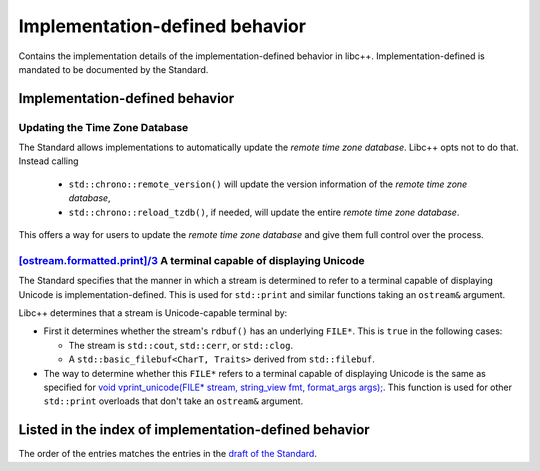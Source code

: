 .. _implementation-defined-behavior:

===============================
Implementation-defined behavior
===============================

Contains the implementation details of the implementation-defined behavior in
libc++. Implementation-defined is mandated to be documented by the Standard.

.. note:
   This page is far from complete.


Implementation-defined behavior
===============================

Updating the Time Zone Database
-------------------------------

The Standard allows implementations to automatically update the
*remote time zone database*. Libc++ opts not to do that. Instead calling

 - ``std::chrono::remote_version()`` will update the version information of the
   *remote time zone database*,
 - ``std::chrono::reload_tzdb()``, if needed, will update the entire
   *remote time zone database*.

This offers a way for users to update the *remote time zone database* and
give them full control over the process.


`[ostream.formatted.print]/3 <http://eel.is/c++draft/ostream.formatted.print#3>`_ A terminal capable of displaying Unicode
--------------------------------------------------------------------------------------------------------------------------

The Standard specifies that the manner in which a stream is determined to refer
to a terminal capable of displaying Unicode is implementation-defined. This is
used for ``std::print`` and similar functions taking an ``ostream&`` argument.

Libc++ determines that a stream is Unicode-capable terminal by:

* First it determines whether the stream's ``rdbuf()`` has an underlying
  ``FILE*``. This is ``true`` in the following cases:

  * The stream is ``std::cout``, ``std::cerr``, or ``std::clog``.

  * A ``std::basic_filebuf<CharT, Traits>`` derived from ``std::filebuf``.

* The way to determine whether this ``FILE*`` refers to a terminal capable of
  displaying Unicode is the same as specified for `void vprint_unicode(FILE*
  stream, string_view fmt, format_args args);
  <http://eel.is/c++draft/print.fun#7>`_. This function is used for other
  ``std::print`` overloads that don't take an ``ostream&`` argument.

Listed in the index of implementation-defined behavior
======================================================

The order of the entries matches the entries in the
`draft of the Standard <http://eel.is/c++draft/impldefindex>`_.
